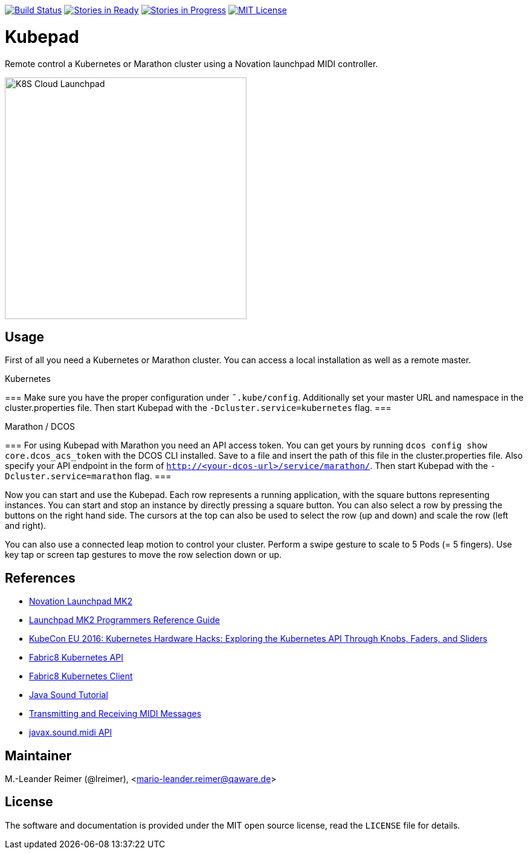 image:https://travis-ci.org/qaware/kubepad.svg?branch=master["Build Status", link="https://travis-ci.org/qaware/kubepad"]
image:https://badge.waffle.io/qaware/kubepad.png?label=ready&title=Ready["Stories in Ready", link="http://waffle.io/qaware/kubepad"]
image:https://badge.waffle.io/qaware/kubepad.png?label=in%20progress&title=In%20Progress["Stories in Progress", link="http://waffle.io/qaware/kubepad"]
image:https://img.shields.io/badge/license-MIT%20License-blue.svg["MIT License", link=https://github.com/qaware/kubepad/blob/master/LICENSE"]

= Kubepad

Remote control a Kubernetes or Marathon cluster using a Novation launchpad MIDI controller.

image::kubepad-in-action.jpg[K8S Cloud Launchpad, 400, 400]

== Usage

First of all you need a Kubernetes or Marathon cluster. You can access a local installation as
well as a remote master.

.Kubernetes
===
Make sure you have the proper configuration under `˜.kube/config`.
Additionally set your master URL and namespace in the cluster.properties file.
Then start Kubepad with the `-Dcluster.service=kubernetes` flag.
===

.Marathon / DCOS
===
For using Kubepad with Marathon you need an API access token. You can get yours by running
`dcos config show core.dcos_acs_token` with the DCOS CLI installed.
Save to a file and insert the path of this file in the cluster.properties file.
Also specify your API endpoint in the form of `http://<your-dcos-url>/service/marathon/`.
Then start Kubepad with the `-Dcluster.service=marathon` flag.
===

Now you can start and use the Kubepad. Each row represents a running application, with
the square buttons representing instances. You can start and stop an instance by
directly pressing a square button. You can also select a row by pressing the buttons on
the right hand side. The cursors at the top can also be used to select the row (up and down)
and scale the row (left and right).

You can also use a connected leap motion to control your cluster. Perform a swipe
gesture to scale to 5 Pods (= 5 fingers). Use key tap or screen tap gestures to move the
row selection down or up.

== References

* http://www.thomann.de/de/novation_launchpad_mk2.htm[Novation Launchpad MK2]
* https://novationmusic.de/sites/default/files/novation/downloads/10529/launchpad-mk2-programmers-reference-guide_0.pdf[Launchpad MK2 Programmers Reference Guide]
* http://de.slideshare.net/kubecon/kubecon-eu-2016-kubernetes-hardware-hacks-exploring-the-kubernetes-api-through-knobs-faders-and-sliders[KubeCon EU 2016: Kubernetes Hardware Hacks: Exploring the Kubernetes API Through Knobs, Faders, and Sliders]
* https://github.com/fabric8io/fabric8/tree/master/components/kubernetes-api[Fabric8 Kubernetes API]
* https://github.com/fabric8io/kubernetes-client[Fabric8 Kubernetes Client]
* http://docs.oracle.com/javase/tutorial/sound/TOC.html[Java Sound Tutorial]
* http://docs.oracle.com/javase/tutorial/sound/MIDI-messages.html[Transmitting and Receiving MIDI Messages]
* https://docs.oracle.com/javase/8/docs/api/javax/sound/midi/package-summary.html[javax.sound.midi API]

== Maintainer

M.-Leander Reimer (@lreimer), <mario-leander.reimer@qaware.de>

== License

The software and documentation is provided under the MIT open source license,
read the `LICENSE` file for details.
